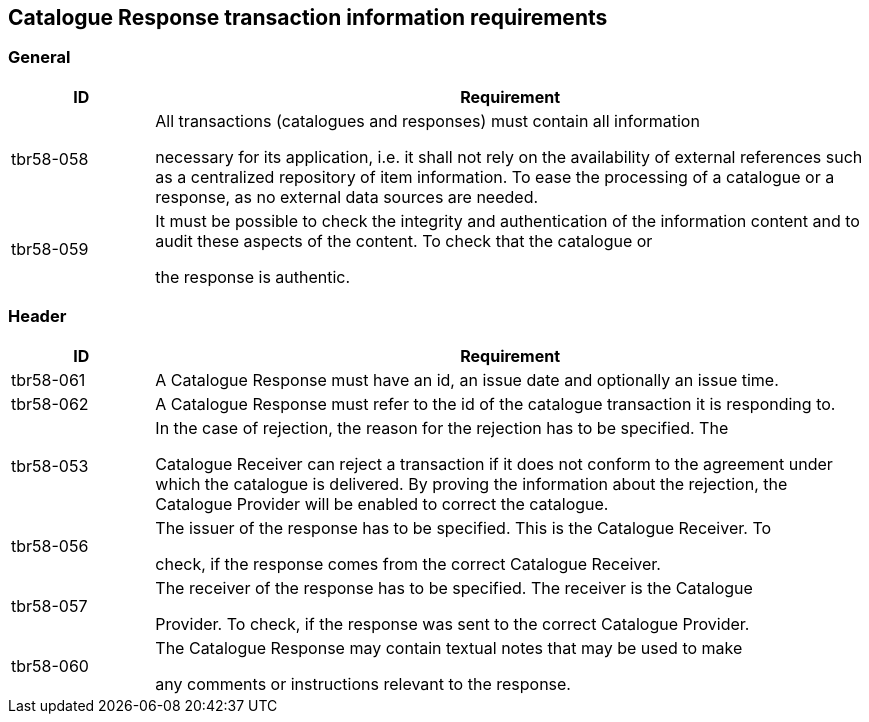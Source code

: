 [[catalogue-response-transaction-information-requirements]]
== Catalogue Response transaction information requirements

[[general-1]]
=== General

[cols="1,5",options="header",]
|====
|*ID* a|

*Requirement*


a|

tbr58-058


 a|

All transactions (catalogues and responses) must contain all information

necessary for its application, i.e. it shall not rely on the availability of external references such as a centralized repository of item information.
To ease the processing of a catalogue or a response, as no external data sources are needed.


a|

tbr58-059


 a|

It must be possible to check the integrity and authentication of the information content and to audit these aspects of the content.
To check that the catalogue or

the response is authentic.


|====

[[header-1]]
=== Header

[cols="1,5",options="header",]
|====
|*ID* a|

*Requirement*


a|

tbr58-061


 a|

A Catalogue Response must have an id, an issue date and optionally an issue time.


a|

tbr58-062


 a|

A Catalogue Response must refer to the id of the catalogue transaction it is responding to.


a|

tbr58-053


 a|

In the case of rejection, the reason for the rejection has to be specified.
The

Catalogue Receiver can reject a transaction if it does not conform to the agreement under which the catalogue is delivered.
By proving the information about the rejection, the Catalogue Provider will be enabled to correct the catalogue.


a|

tbr58-056


 a|

The issuer of the response has to be specified.
This is the Catalogue Receiver.
To

check, if the response comes from the correct Catalogue Receiver.


a|

tbr58-057


 a|

The receiver of the response has to be specified.
The receiver is the Catalogue

Provider.
To check, if the response was sent to the correct Catalogue Provider.


a|

tbr58-060


 a|

The Catalogue Response may contain textual notes that may be used to make

any comments or instructions relevant to the response.


|====
